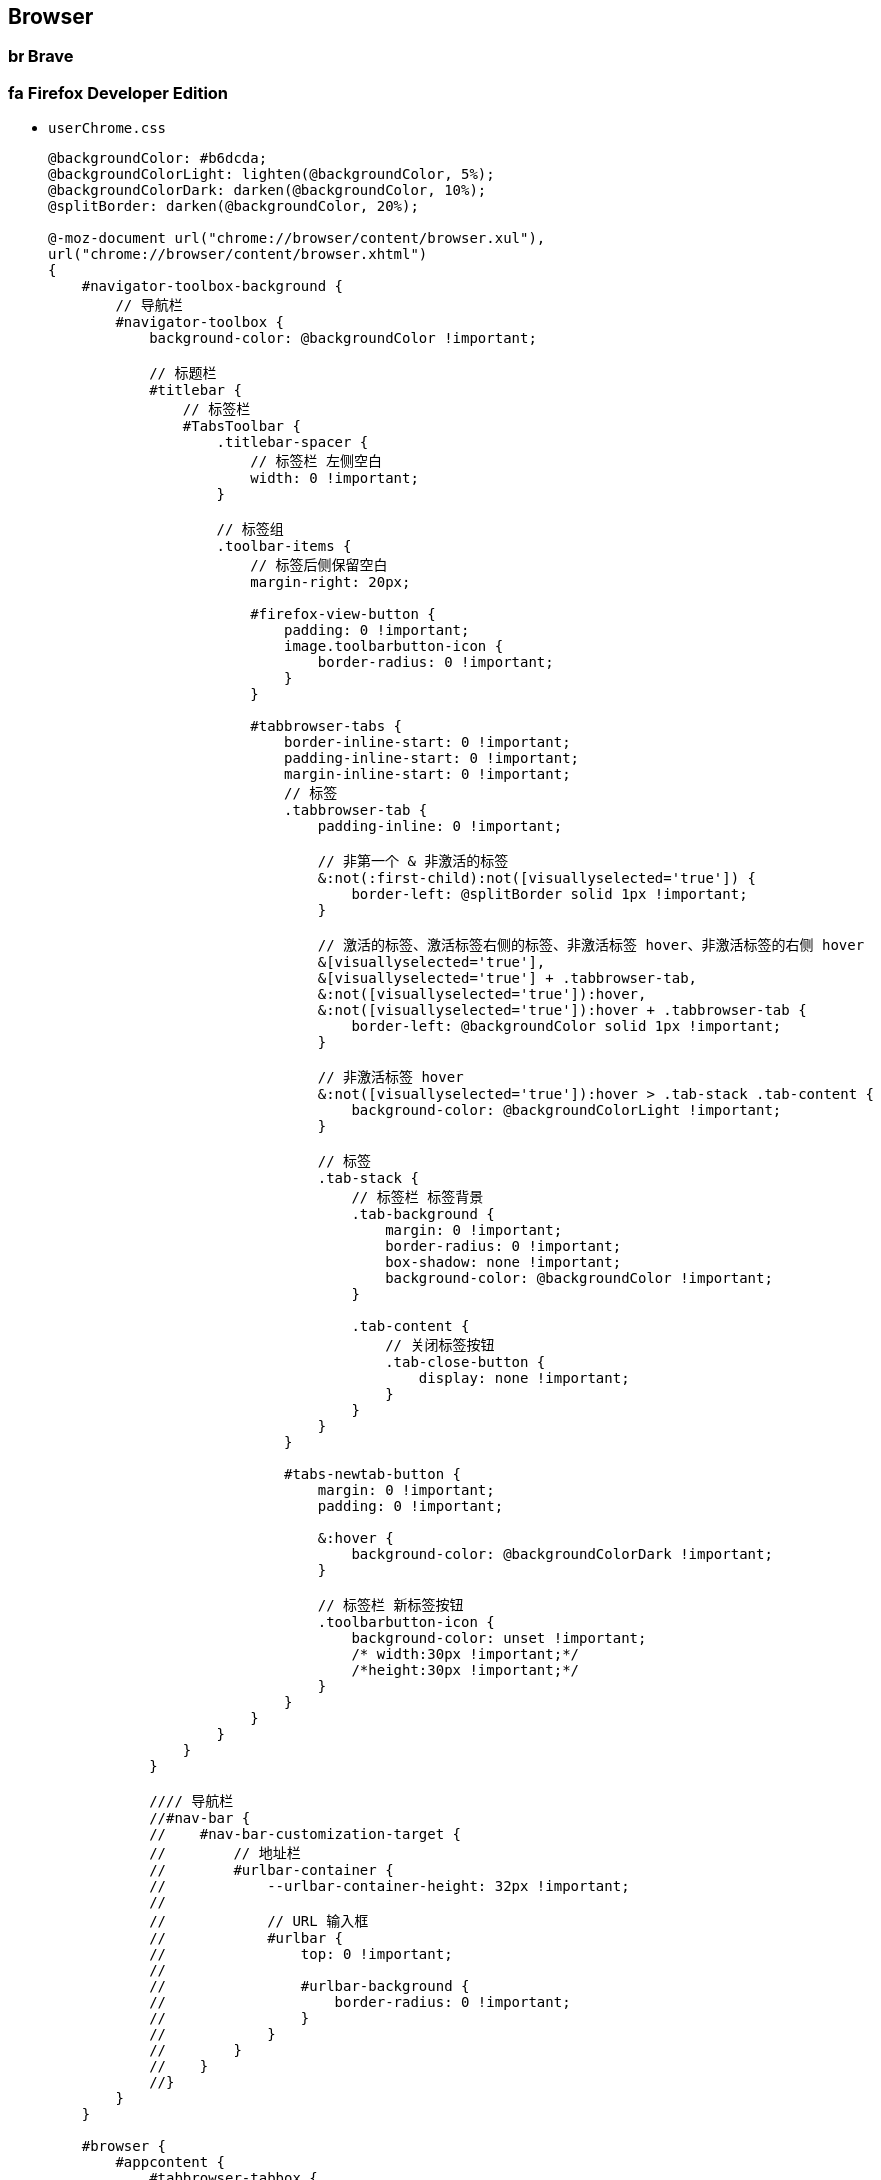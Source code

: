 == Browser

=== image:https://brave.com/static-assets/images/brave-favicon.png[,16,16] Brave

=== image:https://www.mozilla.org/media/img/favicons/firefox/browser/favicon.f093404c0135.ico[,16,16] Firefox Developer Edition

- `userChrome.css`
+
[source,less]
----
@backgroundColor: #b6dcda;
@backgroundColorLight: lighten(@backgroundColor, 5%);
@backgroundColorDark: darken(@backgroundColor, 10%);
@splitBorder: darken(@backgroundColor, 20%);

@-moz-document url("chrome://browser/content/browser.xul"),
url("chrome://browser/content/browser.xhtml")
{
    #navigator-toolbox-background {
        // 导航栏
        #navigator-toolbox {
            background-color: @backgroundColor !important;

            // 标题栏
            #titlebar {
                // 标签栏
                #TabsToolbar {
                    .titlebar-spacer {
                        // 标签栏 左侧空白
                        width: 0 !important;
                    }

                    // 标签组
                    .toolbar-items {
                        // 标签后侧保留空白
                        margin-right: 20px;

                        #firefox-view-button {
                            padding: 0 !important;
                            image.toolbarbutton-icon {
                                border-radius: 0 !important;
                            }
                        }

                        #tabbrowser-tabs {
                            border-inline-start: 0 !important;
                            padding-inline-start: 0 !important;
                            margin-inline-start: 0 !important;
                            // 标签
                            .tabbrowser-tab {
                                padding-inline: 0 !important;

                                // 非第一个 & 非激活的标签
                                &:not(:first-child):not([visuallyselected='true']) {
                                    border-left: @splitBorder solid 1px !important;
                                }

                                // 激活的标签、激活标签右侧的标签、非激活标签 hover、非激活标签的右侧 hover
                                &[visuallyselected='true'],
                                &[visuallyselected='true'] + .tabbrowser-tab,
                                &:not([visuallyselected='true']):hover,
                                &:not([visuallyselected='true']):hover + .tabbrowser-tab {
                                    border-left: @backgroundColor solid 1px !important;
                                }

                                // 非激活标签 hover
                                &:not([visuallyselected='true']):hover > .tab-stack .tab-content {
                                    background-color: @backgroundColorLight !important;
                                }

                                // 标签
                                .tab-stack {
                                    // 标签栏 标签背景
                                    .tab-background {
                                        margin: 0 !important;
                                        border-radius: 0 !important;
                                        box-shadow: none !important;
                                        background-color: @backgroundColor !important;
                                    }

                                    .tab-content {
                                        // 关闭标签按钮
                                        .tab-close-button {
                                            display: none !important;
                                        }
                                    }
                                }
                            }

                            #tabs-newtab-button {
                                margin: 0 !important;
                                padding: 0 !important;

                                &:hover {
                                    background-color: @backgroundColorDark !important;
                                }

                                // 标签栏 新标签按钮
                                .toolbarbutton-icon {
                                    background-color: unset !important;
                                    /* width:30px !important;*/
                                    /*height:30px !important;*/
                                }
                            }
                        }
                    }
                }
            }

            //// 导航栏
            //#nav-bar {
            //    #nav-bar-customization-target {
            //        // 地址栏
            //        #urlbar-container {
            //            --urlbar-container-height: 32px !important;
            //
            //            // URL 输入框
            //            #urlbar {
            //                top: 0 !important;
            //
            //                #urlbar-background {
            //                    border-radius: 0 !important;
            //                }
            //            }
            //        }
            //    }
            //}
        }
    }

    #browser {
        #appcontent {
            #tabbrowser-tabbox {
                #tabbrowser-tabpanels {
                    .browserSidebarContainer {
                        // 搜索框置顶
                        findbar {
                            -moz-box-ordinal-group: 0;
                            border-top: none !important;
                            border-bottom: 1px solid #cccccc !important;
                            .findbar-container {
                                -moz-box-direction: reverse;
                            }
                            .findbar-closebutton.close-icon {
                                -moz-box-ordinal-group: 0;
                            }
                        }
                    }
                }
            }
        }
    }
}
----

- `policies.json`
+
[source,json]
----
{
    "policies": {
        "AppAutoUpdate": false,
        "BackgroundAppUpdate": false,
        "DisableAppUpdate": true,
        "DisableDefaultBrowserAgent": true,
        "DisableFeedbackCommands": true,
        "DisableFirefoxStudies": true,
        "DisablePocket": true,
        "DisableSetDesktopBackground": true,
        "DisableSystemAddonUpdate": true,
        "DisableTelemetry": true,
        "DontCheckDefaultBrowser": true,
        "GoToIntranetSiteForSingleWordEntryInAddressBar": false,
        "Homepage": {
            "URL": "http://127.0.0.1/pages/single/bookmarks/index.html",
            "Locked": true,
            "Additional": [],
            "StartPage": "none"
        },
        "ManualAppUpdateOnly": true,
        "OverrideFirstRunPage": "",
        "SearchBar": "unified",
        "UserMessaging": {
            "WhatsNew": false,
            "ExtensionRecommendations": false,
            "FeatureRecommendations": false,
            "UrlbarInterventions": false,
            "SkipOnboarding": true,
            "MoreFromMozilla": false
        }
    }
}
----

=== Extensions

==== image:https://lh3.googleusercontent.com/LBqBVUUdHgOyrZkHClFY-aTd6gNCi1a_ddDAzTfQRh0cS-U2vRqsygYoS4qri1INwUw_jks2d_4csui2aBeai_Q5Jw=s60[,16,16] History Trends Unlimited https://chromewebstore.google.com/detail/history-trends-unlimited/pnmchffiealhkdloeffcdnbgdnedheme[Chrome Web Store]

==== image:https://lh3.googleusercontent.com/gi92Uq5ScxlMrm9WbsCN09d8KCLZ9JXgc8sWr4qCTu7EGFD9jcVAI3zQvTC-MDBBLpLO8Rbj7knyQy77YXGFghxtAQ=s60[,16,16] Tampermonkey Beta https://chromewebstore.google.com/detail/%E7%AF%A1%E6%94%B9%E7%8C%B4%E6%B5%8B%E8%AF%95%E7%89%88/gcalenpjmijncebpfijmoaglllgpjagf[Chrome Web Store]

==== image:https://lh3.googleusercontent.com/2K8pc_5-2DkPam9b3oAWoITZ7IuIz68A5a8Ssg2_MNNHTPWPOPSBVTFdTmeVu9hi8GJxpKbvTekgwpeyGV6vXyBKH80=s60[,16,16] Stylus https://chromewebstore.google.com/detail/stylus/clngdbkpkpeebahjckkjfobafhncgmne[Chrome Web Store]

==== image:https://lh3.googleusercontent.com/_c2ZNvBG59qBe0zYNmDY00xnOiseH5grH5vqgt5ZOkd9lPr0YOmoQpoiYb3pvhQ4eE8Zs8cg8eIheEw-7NthscaRhg=s60[,16,16] NeatDownloadManager Extension https://chromewebstore.google.com/detail/neatdownloadmanager-exten/cpcifbdmkopohnnofedkjghjiclmhdah[Chrome Web Store]

==== image:https://lh3.googleusercontent.com/R-DDF52rVjGST0_c_LgZ5Qxtr_JXgRU8palDtRFW8vvIslnQXZC3VpUW-LEFXw06eggfnJW2vm8ghQIVoBbFRvfRgA=s60[,16,16] KeePassXC-Browser https://chromewebstore.google.com/detail/keepassxc-browser/oboonakemofpalcgghocfoadofidjkkk[Chrome Web Store]

==== image:https://lh3.googleusercontent.com/TVpbNuPjjffaNlI2sT1HuXHxUMx-MhUAFX751Yf4bndnTMI6j1YH5Oehkb8Mm2dtsTG36UAVYvOmFGbA0fFsnJp1=s60[,16,16] Joplin Web Clipper https://chromewebstore.google.com/detail/joplin-web-clipper/alofnhikmmkdbbbgpnglcpdollgjjfek[Chrome Web Store]

==== image:https://lh3.googleusercontent.com/L6md4ykRiFHQ2ndDjHtJX93joWA5Tm4-MW7CK0-k3WctxeIIJt0gAQYbPXSTJ9MRaVl7StyGTDgqOmisqkheMaHldw=s60[,16,16] Floccus bookmarks sync https://chromewebstore.google.com/detail/floccus-bookmarks-sync/fnaicdffflnofjppbagibeoednhnbjhg[Chrome Web Store]
